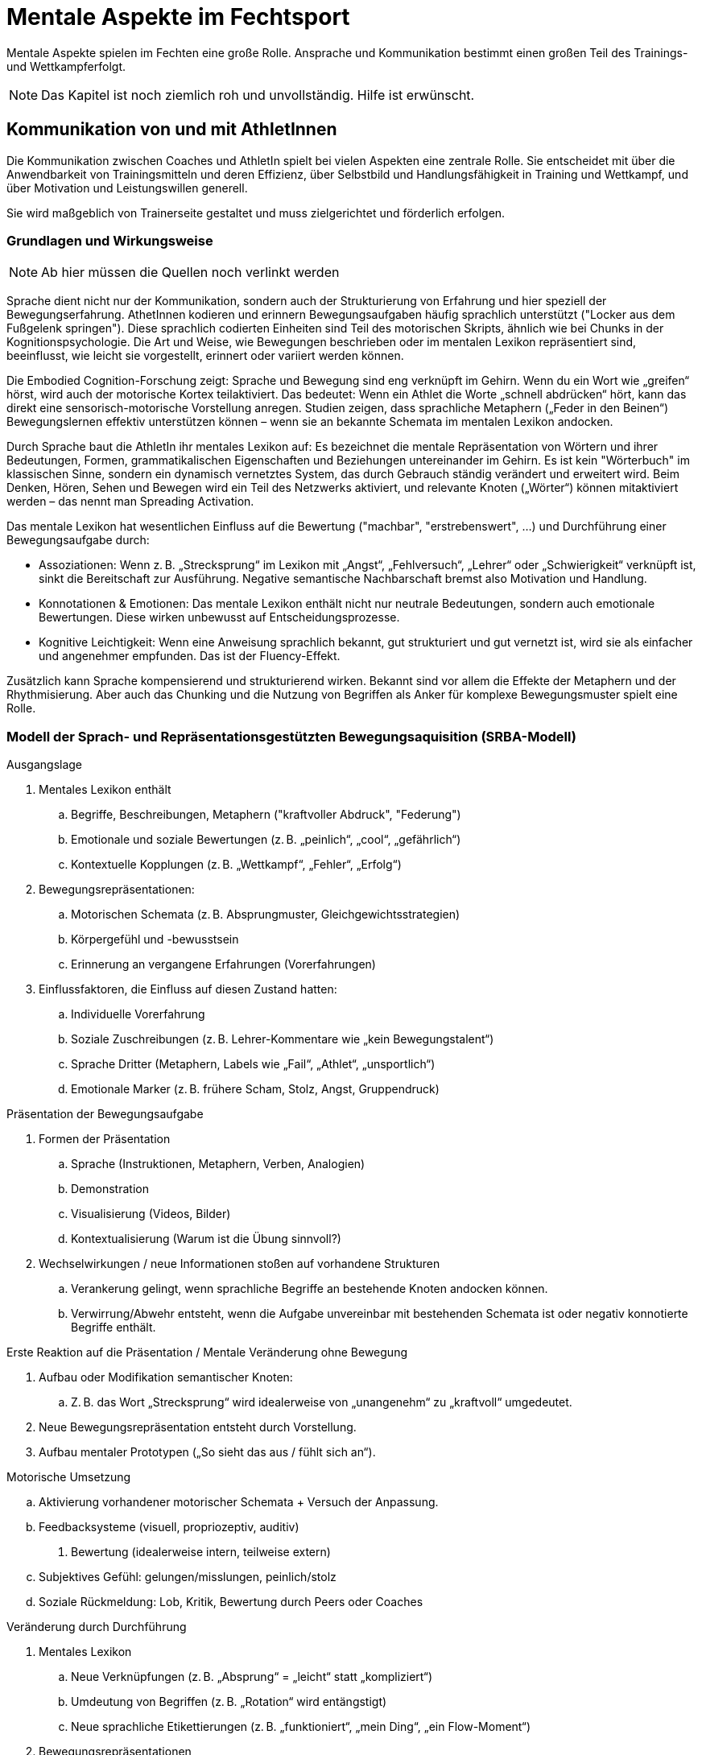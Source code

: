 = Mentale Aspekte im Fechtsport
:description: Effizientes Training der grundlegenden motorischen Fähigkeiten für das Degen-Fechten.
:keywords: Fechten,Degen-Fechten,Training,Kampfsport,Ausdauer,Schnelligkeit,Maximalkraft,Koordination,Beweglichkeit

Mentale Aspekte spielen im Fechten eine große Rolle. Ansprache und Kommunikation bestimmt einen großen Teil des Trainings- und Wettkampferfolgt.

NOTE: Das Kapitel ist noch ziemlich roh und unvollständig. Hilfe ist erwünscht.

== Kommunikation von und mit AthletInnen

Die Kommunikation zwischen Coaches und AthletIn spielt bei vielen Aspekten eine zentrale Rolle. Sie entscheidet mit über die Anwendbarkeit von Trainingsmitteln und deren Effizienz, über Selbstbild und Handlungsfähigkeit in Training und Wettkampf, und über Motivation und Leistungswillen generell.

Sie wird maßgeblich von Trainerseite gestaltet und muss zielgerichtet und förderlich erfolgen.

=== Grundlagen und Wirkungsweise

NOTE: Ab hier müssen die Quellen noch verlinkt werden

Sprache dient nicht nur der Kommunikation, sondern auch der Strukturierung von Erfahrung und hier speziell der Bewegungserfahrung. AthetInnen kodieren und erinnern Bewegungsaufgaben häufig sprachlich unterstützt ("Locker aus dem Fußgelenk springen"). Diese sprachlich codierten Einheiten sind Teil des motorischen Skripts, ähnlich wie bei Chunks in der Kognitionspsychologie. Die Art und Weise, wie Bewegungen beschrieben oder im mentalen Lexikon repräsentiert sind, beeinflusst, wie leicht sie vorgestellt, erinnert oder variiert werden können.

Die Embodied Cognition-Forschung zeigt: Sprache und Bewegung sind eng verknüpft im Gehirn. Wenn du ein Wort wie „greifen“ hörst, wird auch der motorische Kortex teilaktiviert. Das bedeutet: Wenn ein Athlet die Worte „schnell abdrücken“ hört, kann das direkt eine sensorisch-motorische Vorstellung anregen. Studien zeigen, dass sprachliche Metaphern („Feder in den Beinen“) Bewegungslernen effektiv unterstützen können – wenn sie an bekannte Schemata im mentalen Lexikon andocken.

Durch Sprache baut die AthletIn ihr mentales Lexikon auf: Es bezeichnet die mentale Repräsentation von Wörtern und ihrer Bedeutungen, Formen, grammatikalischen Eigenschaften und Beziehungen untereinander im Gehirn. Es ist kein "Wörterbuch" im klassischen Sinne, sondern ein dynamisch vernetztes System, das durch Gebrauch ständig verändert und erweitert wird. Beim Denken, Hören, Sehen und Bewegen wird ein Teil des Netzwerks aktiviert, und relevante Knoten („Wörter“) können mitaktiviert werden – das nennt man Spreading Activation.

Das mentale Lexikon hat wesentlichen Einfluss auf die Bewertung ("machbar", "erstrebenswert", ...) und Durchführung einer Bewegungsaufgabe durch:

* Assoziationen: Wenn z. B. „Strecksprung“ im Lexikon mit „Angst“, „Fehlversuch“, „Lehrer“ oder „Schwierigkeit“ verknüpft ist, sinkt die Bereitschaft zur Ausführung. Negative semantische Nachbarschaft bremst also Motivation und Handlung.
* Konnotationen & Emotionen: Das mentale Lexikon enthält nicht nur neutrale Bedeutungen, sondern auch emotionale Bewertungen. Diese wirken unbewusst auf Entscheidungsprozesse.
* Kognitive Leichtigkeit: Wenn eine Anweisung sprachlich bekannt, gut strukturiert und gut vernetzt ist, wird sie als einfacher und angenehmer empfunden. Das ist der Fluency-Effekt.

Zusätzlich kann Sprache kompensierend und strukturierend wirken. Bekannt sind vor allem die Effekte der Metaphern und der Rhythmisierung. Aber auch das Chunking und die Nutzung von Begriffen als Anker für komplexe Bewegungsmuster spielt eine Rolle.

=== Modell der Sprach- und Repräsentationsgestützten Bewegungsaquisition (SRBA-Modell)

.Ausgangslage

. Mentales Lexikon enthält
.. Begriffe, Beschreibungen, Metaphern ("kraftvoller Abdruck", "Federung")
.. Emotionale und soziale Bewertungen (z. B. „peinlich“, „cool“, „gefährlich“)
.. Kontextuelle Kopplungen (z. B. „Wettkampf“, „Fehler“, „Erfolg“)
. Bewegungsrepräsentationen:
.. Motorischen Schemata (z. B. Absprungmuster, Gleichgewichtsstrategien)
.. Körpergefühl und -bewusstsein
.. Erinnerung an vergangene Erfahrungen (Vorerfahrungen)
. Einflussfaktoren, die Einfluss auf diesen Zustand hatten:
.. Individuelle Vorerfahrung
.. Soziale Zuschreibungen (z. B. Lehrer-Kommentare wie „kein Bewegungstalent“)
.. Sprache Dritter (Metaphern, Labels wie „Fail“, „Athlet“, „unsportlich“)
.. Emotionale Marker (z. B. frühere Scham, Stolz, Angst, Gruppendruck)

.Präsentation der Bewegungsaufgabe

. Formen der Präsentation
.. Sprache (Instruktionen, Metaphern, Verben, Analogien)
.. Demonstration
.. Visualisierung (Videos, Bilder)
.. Kontextualisierung (Warum ist die Übung sinnvoll?)
. Wechselwirkungen / neue Informationen stoßen auf vorhandene Strukturen
.. Verankerung gelingt, wenn sprachliche Begriffe an bestehende Knoten andocken können.
.. Verwirrung/Abwehr entsteht, wenn die Aufgabe unvereinbar mit bestehenden Schemata ist oder negativ konnotierte Begriffe enthält.

.Erste Reaktion auf die Präsentation / Mentale Veränderung ohne Bewegung

. Aufbau oder Modifikation semantischer Knoten:
.. Z. B. das Wort „Strecksprung“ wird idealerweise von „unangenehm“ zu „kraftvoll“ umgedeutet.
. Neue Bewegungsrepräsentation entsteht durch Vorstellung.
. Aufbau mentaler Prototypen („So sieht das aus / fühlt sich an“).

.Durchführung der Bewegung

.Motorische Umsetzung
.. Aktivierung vorhandener motorischer Schemata + Versuch der Anpassung.
.. Feedbacksysteme (visuell, propriozeptiv, auditiv)
. Bewertung (idealerweise intern, teilweise extern)
.. Subjektives Gefühl: gelungen/misslungen, peinlich/stolz
.. Soziale Rückmeldung: Lob, Kritik, Bewertung durch Peers oder Coaches

.Veränderung durch Durchführung

. Mentales Lexikon
.. Neue Verknüpfungen (z. B. „Absprung“ = „leicht“ statt „kompliziert“)
.. Umdeutung von Begriffen (z. B. „Rotation“ wird entängstigt)
.. Neue sprachliche Etikettierungen (z. B. „funktioniert“, „mein Ding“, „ein Flow-Moment“)
. Bewegungsrepräsentationen
.. Verfeinerung: Bewegung wird klarer und differenzierter gespeichert
.. Aufbau von Prozedurwissen (z. B. Gefühl für Timing, Kraftdosierung)
.. Integration in bestehende motorische Muster (Transfer)


**Miserfolge bei der Durchführung sind notwendiger Teil des Lernprozesses:**

Damit Misserfolg und Fehler für positive Veränderungen sorgen können, sind verschiedene Bedingungen notwendig oder hilfreich, damit das mentale Modell positiv beeinflusst wird. Auf einer mentalen Ebene sind dies:

* *Positive Sprachrahmung*: „Das war ein wertvoller Versuch“, „Interessanter Lösungsansatz“ → verhindert negative Kodierung
* *Selbstwirksamkeitsfokus*: Betonung von Lernfortschritt statt Zielerreichung
* *Erlaubnis zum Explorieren*: Scheitern wird als Spielraum erlebt, nicht als Versagen
* *Explizite Reflexion / Nachfragen*: „Was hast du gespürt? Was war neu?“ stärkt semantische Tiefe
* *Verfügbare Anker im Lexikon*: Wenn schon ähnliche Bewegungen oder Begriffe bekannt sind, kann die Bewegung trotz Fehler verstanden und eingebettet werden.

NOTE: Eine Abbildung hier wäre hilfreich

== Umgang mit destruktivem Feedback

Gerade in Kampfsportarten sehen sich AthletInnen häufig destruktivem Feedback ausgesetzt. Als solches bezeichnen wir Rückmeldungen, die negativ und stark emotionalisiert sind.

Die Quelle sind auf der einen Seite die Rückmeldungen von Trainern, die sich der destruktiven Wirkung nicht bewusst sind (z.B. auch, weil ein solches bis in die 1980er Jahre als leistungsförderlich angesehen wurde). Sie nutzen z.B. Herabwürdigungen ("Du machst das seit fünf Jahren, aber Du hast gar keine Ahnung davon") oder sogar starke Bilder ("Du hüpfst herum wie ein verrücktes Huhn").

Die zweite Quelle sind Äußerungen von Gegnern, die das Mittel vor einer Begegnung bewusst einsetzen, um Verunsicherung und Zweifel hervorzurufen.

=== Auswirkungen destruktiven Feedbacks

Destruktives Feedback wirkt sich über mehrere Wege negativ auf bestehende Fertigkeiten und auf die Fähigkeit aus, effizient neue Fertigkeiten zu erlernen:

.Wirkung auf das mentale Lexikon

. *Neue negative Verknüpfungen*: +
  Begriffe wie „Sprung“, „Technik“, „Bewegung“, „Training“ werden neu negativ konnotiert. z. B. erhält „Ausweichen“ eine Assoziation mit „Versagen“, „Bloßstellung“, „Nicht können“.
. *Starke emotionale Marker*: +
  Sprache wie „verrücktes Huhn“ wird emotional aufgeladen gespeichert.
  Solche Begriffe können zu Triggerwörtern werden, die das ganze System in einen Zustand von Scham, Angst oder Rückzug versetzen.
. *Schwächung positiver Knoten*: +
  Bisher positiv bewertete Konzepte (z. B. „Entwicklung“, „Üben lohnt sich“) werden überschrieben oder verdrängt.

.Wirkung auf Bewegungsrepräsentationen (Schicht: Körpererfahrung, motorische Schemata)

. *Störung des Bewegungsgefühls*:
  Negative Bewertung erzeugt Selbstzweifel: Die AthletIn zweifelt an der eigenen Wahrnehmung („Ich dachte, das fühlte sich gut an – offenbar war es schlecht“).
  Dies schwächt die Kohärenz motorischer Repräsentationen.
. *Fragmentierung*:
  Statt sich auf Prozesse (Timing, Kraft, Rhythmus) zu konzentrieren, achtet der Athlet plötzlich auf Außenwirkung. Bewegungen werden dadurch unökonomisch, instabil und entfremdet vom Körperschema.

.Wirkung auf Umsetzung neuer Bewegungsaufgaben

. *Reduzierte Offenheit*:
.. Neues wird als potenzielle Gefahr interpretiert („Wieder bloßgestellt werden?“)
.. Exploration wird vermieden – wichtiger Bestandteil des motorischen Lernens blockiert.
. *Engführung kognitiver Ressourcen*: +
  Aufmerksamkeit verengt sich auf „Wie wirke ich?“ statt auf „Wie fühlt sich das an?“. Dadurch stehen weniger Ressourcen für implizites Lernen und motorische Anpassung zur Verfügung
. *Verringertes Selbstwirksamkeitsempfinden*:
.. Der zentrale Glaube: „Ich kann mich entwickeln“ wird untergraben.
.. Neue Aufgaben werden eher mit Vermeidungsverhalten oder vorgeblich ironischer Distanz (Selbstschutz) begegnet.

Negatives, bewertendes Feedback wirkt tief in das mentale Lexikon ein und kann langfristig Bewegungskompetenz lähmen, Bewegungsschemata destabilisieren und
die Fähigkeit zu kreativem, explorativem Lernen einschränken.

=== Destruktive Kritik zur Überwindung lokaler Minima und motorischer Stabilitätsschwellen

Früher ging man davon aus, dass destruktives Feedback eine geeignete Strategie wäre, lokale Optima (wo kleine Änderungen die Leistung verschlechtern, obwohl es bessere Gesamtzustände gibt) zu verlassen und motorische Stabilitätsschwellen zu überwinden.

Zwar kann Störung tatsächlich nötig sein, um ein System aufzubrechen, allerdings bringt destruktives Feedback zu viel emotionale Verunsicherungen mit sich (Scham, Bloßstellung), die hemmend wirkt.

Erprobte Strategien an dieser Stelle sind stattdessen unter anderem:

* Stören der Bewegung durch neue Kontexte („Mach die Bewegung mit geschlossenen Augen.“, „Stell dir vor, du bewegst dich unter Wasser.“)
* Verfremdungstechniken (Bewegung verlangsamen/beschleunigen, auf ungewohntem Untergrund oder mit anderem Rhythmus ausführen)
* Neue Metaphern (Statt „explosiv“ vielleicht „wie ein Ballon platzen“)
* gezielte semantische Neuanreicherung ("Was wäre das Gegenteil von deiner Bewegung?")
* Temporäre Regression mit Übertreibung ("Mach’s absichtlich viel zu schnell / zu weich / zu stark – fühl die Extreme").

=== Gegenmaßnahmen

Selbstverständlich ist destruktives Feedback generell zu verhindern. Die Erfahrung zeigt aber, dass es trotzdem immer wieder stattfindet, sei es, weil eine TrainerIn unwillkürlich und spontan selbst falsch handelt (und es im Optimalfall direkt selbst bemerkt), oder auch, weil es z.B. bei Lehrgängen, Camps oder auf Turnieren Kontakt mit ungeschulten TrainerInnen gibt, die destruktive Kritik fälschlich als Trainingsmittel einsetzen.

Um negative Effekte abzupuffern, sind eine Reihe von Maßnahmen wirkungsvoll. Sie können sowohl im Vorfeld erlernt werden (Ausbildung von Resilienz), als auch im Nachhinein (Intervention) angewendet werden. Insbesondere wirksam sind:

* *Reframing*: Die negativ belegten Begriffe müssen aktiv durch neue semantische Knoten ersetzt oder entwertet werden. +
  z. B.: „Was als ‘verrücktes Huhn’ bezeichnet wurde, war vielleicht eine interessante Eigenlösung.“
* *Vertrauensvolle soziale Kontexte*: Ein sicherer Raum mit unterstützender Sprache („Ich sehe, dass du dran bist“, „Schau mal, was sich verbessert hat“) kann beschädigte Knoten überlagern.
* *Metaphorische Arbeit*: Neue positive Metaphern helfen beim Umbau des mentalen Lexikons: „Wie eine Katze landen“ statt „nicht wie ein Huhn zappeln“.
* *Selbstreflexion fördern*: Durch Fragen wie „Was hast du gespürt?“, „Was hättest du anders gemacht?“ wird die Verbindung zum eigenen Körperschema gestärkt und ein  Gegengewicht zur äußeren Entwertung geschaffen.

==== Sofort-Intervention (falls es doch mal passiert ist)

Ziele:

* Negatives Feedback + Emotion ≠ Realität
* → Entkoppeln + Embodiment + neue semantische Knoten + Wiederholung

.Phase 1: Nicht internalisieren lassen

Direkt nach einer versehentlichen destruktiven Kritik ist es wichtig, den negativen Satz nicht internalisieren zu lassen.

Ansprache (ruhig, klar, direkt):

[quote,]
____
Lass uns das kurz löschen – das war ein schlechter Kommentar, aber du bist nicht verrückt / albern / ein Huhn.
____

oder humorvoll:

[quote,]
____
Du bist kein Huhn. Höchstens ein Adler im Sturzflug, der noch justiert.
____

NOTE: Wirkt, weil die sofortige semantische Umcodierung die automatische Verankerung im mentalen Lexikon unterbricht. Die lässt Distanz zum Kommentar entstehen (Disidentifikation).

.Phase 2: Körperliche Miniübung:

Ziel: Emotion überschreiben durch Bewegung (Embodied Reframing)

Beispiel-Übung: „Zurück in deine Kraft“

* Stelle dich breit hin.
* Arme locker schwingen lassen.
* Einatmen – Arme nach oben.
* Ausatmen – Arme mit Schwung fallen lassen.
* Dann 3 Sekunden in starker Haltung stehen (z. B. „Power-Pose“: Brust raus, Kopf hoch).

[quote,]
____
Spür mal, wie du jetzt im Körper bist. Das bist du – nicht der Spruch von außen.
____

.Phase 3: Mentale Neuverankerung (15-30 Sekunden)

Ziel: Die ursprüngliche Bewegung neu rahmen mit einer neuen Bedeutung, nicht mit Korrektur.

Ansprache: ruhig, zukunftsbezogen

[quote]
____
Was du da gemacht hast, war ein mutiger Versuch, neue Energie reinzubringen – daran bauen wir an.
____

oder

[quote]
____
Ich hab da gute Ansätze gesehen. Wenn wir’s gemeinsam justieren, wird da was richtig Gutes draus.
____

.Alternativ: *Sofortige* Handlungsalternative geben

Ziel: Metaphorische Sprache überschreibt die negativ bewertete Bewegung

[quote]
____
Mach sie nochmal – aber diesmal stell dir vor, du bewegst dich wie flüssiges Metall / ein elastischer Pfeil / ein Raubtier im Sprung.
____

.Nochmal kurz: Beispielhafte 30-Sekunden-Reaktion auf abwertenden Kommentar:

. „Vergiss den Huhn-Spruch – das war unnötig.“
. Übung: Arme hoch, ausatmen, Power-Pose +
  „Spür mal: das ist deine Energie – bleib bei dir.“
. „Dein Sprung hatte Mut – lass uns jetzt an Timing und Richtung drehen.“

==== Intervention mit zeitlichem Abstand

Anwendung, wenn das destruktive Feedback bereits länger (wenige Tage) zurückliegt. Es ist dann oft bereits verankert und vielleicht bereits emotional "weiter gewachsen". Eventuell hat sich bereits das Selbstbild verändert.

Ziele:

* Die innere Geschichte, die sich nach dem Feedback gebildet hat, auffangen oder umdeuten.
* Die Bewegungslust und Offenheit wiederherstellen.
* Der AthletIn das Gefühl geben, dass sie nicht falsch ist, sondern etwas in der Umgebung nicht gepasst hat.

.Phase 1: Gesprächsöffner: Sicherheit + Einladung

Ansprache: einladend, nicht drängen

[quote]
____
Ich weiß, das Turnier / der Lehrgang war intensiv – manchmal bleibt was hängen, was sich nicht gut anfühlt. Möchtest du erzählen, wie’s dir damit geht?
____

Wenn die Person nichts erzählt, nicht bohren, sondern direkt weiter mit Phase 2.

.Phase 2: Entkopplung durch Entwerten der Quelle


Ziel: Auflösung der Verschmelzung zwischen Bewertung und Selbstbild, Kontrolle zurückgeben.

Ansprache: ruhig, direkt, mit konkretem Details (falls bekannt)

[quote]
____
Nicht jeder, der laut ist, hat recht. Und nicht jeder Kommentar trifft die Realität. Vielleicht sagt das, was du gehört hast, mehr über die Person als über dich.
____

.Phase 3: Bewegungs-Resonanz wieder aktivieren

Ziel: neue Bewegungserfahrung, Fokus auf Selbstwirksamkeit

Durchführen einer kleinen Übung, die kritisierte Elemente enthält (falls bekannt) oder (bei allgemeiner Kritik) die zentrale Stärke der AthletIn:

[quote]
____
Lass uns mal die Ausweichbewegungen machen – aber so, wie sie sich für dich gut anfühlt. Nicht wie’s jemand sehen will. Ich beobachte nur das Timing, nicht den Stil.
____

Danach Rückmeldung zur Selbstwirksamkeit:

[quote]
____
Dein Rhythmus ist da – und das ist der, auf dem wir aufbauen.
____

.Phase 4: Neuverankerung

Ziel: nützliche Metapher ins mentale Lexikon bringen, Selbstbild positiv formen

Ansprache: freudig, auffordernd

[quote]
____
Was du machst, hat Sinn. Du baust Dir gerade neue Muster auf. Das braucht oft Mut – genau den sehe ich bei dir.
____

Oder falls die Kritik eine Metapher enthielt, kann man sie umdeuten:

[quote]
____
Du bist kein Huhn. Eher ein Greifvogel beim Wenden – manchmal kurz wacklig, dann präzise. Aber in jedem Fall ein bisschen verrückt. Und das braucht's auch.
____

=== Kurzintervention: Destruktive Kritik aus der eigenen Peer Group

Emotionaler Kritik aus der eigenen Trainingsgruppe (Spott, Beleidigung) wiegen meist viel schwerer als Feedback von außen. Sie bedrohen genauso das Selbstbild, aber zusätzlich die soziale Sicherheit - und damit die Lernbereitschaft. TrainerInnen sind aber anwesend und können direkt eingreifen.

Ziele der Intervention:

* Sofortige emotionale Entschärfung für die betroffene AthletIn
* Deutliches, aber nicht demütigendes Grenzenziehen gegenüber der Gruppe
* Wiederherstellung von Würde, Spielraum und Lernmotivation
* Reintegration der Gruppe durch Umfokussierung – nicht durch Strafe

.Phase 1: Sofort-Stopp und Haltung zeigen

Ansprache: klare Körpersprache, ruhig (nicht laut), *Gruppe anschauen (nicht das Opfer*; signalisiert Schutz)

[quote]
____
Stopp – das hier ist kein Platz für Spott.
____

oder

[quote]
____
Sowas sagen wir hier nicht. Punkt.
____

.Phase 2: Sprachliches Reframing für alle

Ziel: Bei allen Normen im mentalen Lexikon setzen - von "Leistung zählt" zu "Mut zählt"

[quote]
____
Wisst ihr, Bewegung sieht bei jedem anders aus. Wer hier was wagt, verdient Respekt – nicht Kommentare
____

oder auch

[quote]
____
Fehler zeigen Mut. Wer lacht, hat nicht verstanden, worum es hier geht.
____

.Phase 3: Re-Stabilisierung der Betroffenen

Ansprache: kurz und ruhig, möglichst unter 4 Augen

[quote]
____
Das war unfair. Du hast was riskiert – das ist stark. Ich will, dass du’s gleich nochmal machst. Und diesmal bist du für dich da, nicht für die anderen
____

Nach der Wiederholung hilft eine kurze, fokussierte Beobachtung ("Dein Timing war jetzt richtig mutig. Das zählt.")

Alternative, falls wiederholung nicht möglich ist:

Kurze Körperübung: fester Stand, zweimal bewusst atmen, Anspannen, Entspannen

.Phase 4 (optional): Gruppendynamik einfangen

Ziel:

* Spott überschreiben
* Niemand verliert das Gesicht
* Reintegration der Betroffenen durch gemeinsame Bewegung

Übung für alle öffnen und Fokussierung aus den jeweils eigenen Stil:

[quote]
____
Okay – für alle nochmal dieselbe Aufgabe. Jeder hat einen Versuch, und jeder probiert’s auf seine Art, so wie's sonst keiner macht.
____

.Kurzübersicht (Cheat Sheet)

[cols="h,e,"]
|===
|1. Sofort-Stopp | Gruppennorm unterbrechen | „Stopp. Kein Spott hier.“
|2. Reframing für alle | Neue Bedeutung von Fehler & Mut | „Wer wagt, verdient Respekt.“
|3. Stabilisieren | Opfer emotional absichern + bestärken | „Das war mutig – du machst das nochmal. Ich bin bei dir.“
|4. Reintegrieren | Neue Übung für alle | „Alle machen’s – 3 Versuche, jeder auf seine Weise.“
|===

. *Sofort-Stopp*